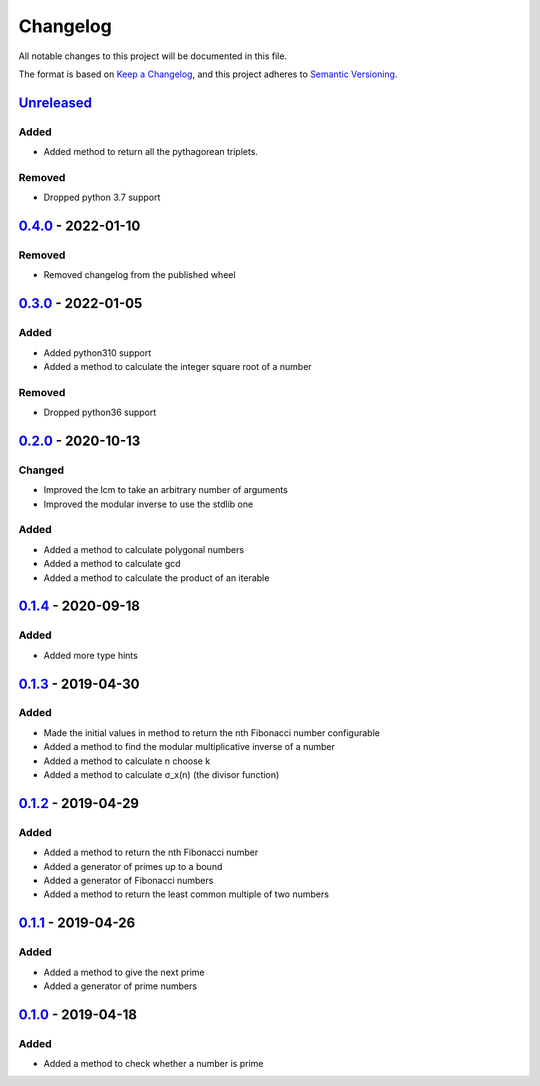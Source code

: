=========
Changelog
=========

All notable changes to this project will be documented in this file.

The format is based on `Keep a Changelog`_, and this project adheres to `Semantic Versioning`_.

`Unreleased`_
-------------

Added
^^^^^
* Added method to return all the pythagorean triplets.

Removed
^^^^^^^
* Dropped python 3.7 support

`0.4.0`_ - 2022-01-10
---------------------

Removed
^^^^^^^
* Removed changelog from the published wheel

`0.3.0`_ - 2022-01-05
---------------------

Added
^^^^^
* Added python310 support
* Added a method to calculate the integer square root of a number

Removed
^^^^^^^
* Dropped python36 support

`0.2.0`_ - 2020-10-13
---------------------

Changed
^^^^^^^
* Improved the lcm to take an arbitrary number of arguments
* Improved the modular inverse to use the stdlib one

Added
^^^^^
* Added a method to calculate polygonal numbers
* Added a method to calculate gcd
* Added a method to calculate the product of an iterable

`0.1.4`_ - 2020-09-18
---------------------

Added
^^^^^
* Added more type hints

`0.1.3`_ - 2019-04-30
---------------------

Added
^^^^^
* Made the initial values in method to return the nth Fibonacci number configurable
* Added a method to find the modular multiplicative inverse of a number
* Added a method to calculate n choose k
* Added a method to calculate σ_x(n) (the divisor function)

`0.1.2`_ - 2019-04-29
---------------------

Added
^^^^^
* Added a method to return the nth Fibonacci number
* Added a generator of primes up to a bound
* Added a generator of Fibonacci numbers
* Added a method to return the least common multiple of two numbers

`0.1.1`_ - 2019-04-26
---------------------

Added
^^^^^
* Added a method to give the next prime
* Added a generator of prime numbers

`0.1.0`_ - 2019-04-18
---------------------

Added
^^^^^
* Added a method to check whether a number is prime


.. _`unreleased`: https://github.com/spapanik/mathlib/compare/v0.4.0...master
.. _`0.4.0`: https://github.com/spapanik/mathlib/compare/v0.2.0...v0.4.0
.. _`0.3.0`: https://github.com/spapanik/mathlib/compare/v0.2.0...v0.3.0
.. _`0.2.0`: https://github.com/spapanik/mathlib/compare/v0.1.4...v0.2.0
.. _`0.1.4`: https://github.com/spapanik/mathlib/compare/v0.1.3...v0.1.4
.. _`0.1.3`: https://github.com/spapanik/mathlib/compare/v0.1.2...v0.1.3
.. _`0.1.2`: https://github.com/spapanik/mathlib/compare/v0.1.1...v0.1.2
.. _`0.1.1`: https://github.com/spapanik/mathlib/compare/v0.1.0...v0.1.1
.. _`0.1.0`: https://github.com/spapanik/mathlib/releases/tag/v0.1.0

.. _`Keep a Changelog`: https://keepachangelog.com/en/1.0.0/
.. _`Semantic Versioning`: https://semver.org/spec/v2.0.0.html
